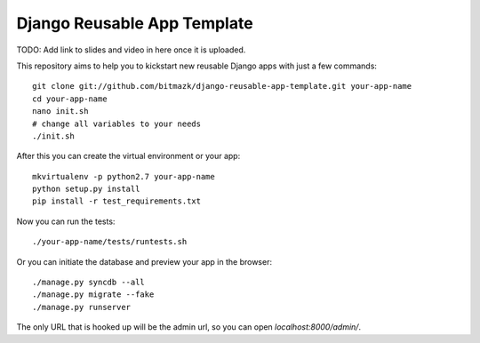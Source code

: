 Django Reusable App Template
============================

TODO: Add link to slides and video in here once it is uploaded.

This repository aims to help you to kickstart new reusable Django apps with
just a few commands::

    git clone git://github.com/bitmazk/django-reusable-app-template.git your-app-name
    cd your-app-name
    nano init.sh
    # change all variables to your needs
    ./init.sh

After this you can create the virtual environment or your app::

    mkvirtualenv -p python2.7 your-app-name
    python setup.py install
    pip install -r test_requirements.txt

Now you can run the tests::

    ./your-app-name/tests/runtests.sh

Or you can initiate the database and preview your app in the browser::

    ./manage.py syncdb --all
    ./manage.py migrate --fake
    ./manage.py runserver

The only URL that is hooked up will be the admin url, so you can open 
`localhost:8000/admin/`.
